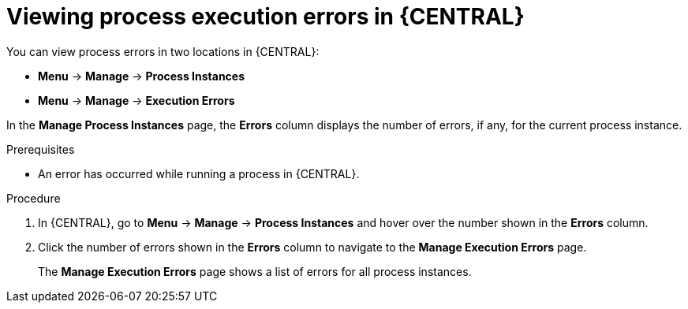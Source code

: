 [id='view-process-instance-errors-proc-{context}']
= Viewing process execution errors in {CENTRAL}

You can view process errors in two locations in {CENTRAL}:

* *Menu* -> *Manage* -> *Process Instances*
* *Menu* -> *Manage* -> *Execution Errors*

In the *Manage Process Instances* page, the *Errors* column displays the number of errors, if any, for the current process instance.

.Prerequisites
* An error has occurred while running a process in {CENTRAL}.

.Procedure
. In {CENTRAL}, go to *Menu* -> *Manage* -> *Process Instances* and hover over the number shown in the *Errors* column.
. Click the number of errors shown in the *Errors* column to navigate to the *Manage Execution Errors* page.
+
The *Manage Execution Errors* page shows a list of errors for all process instances.
